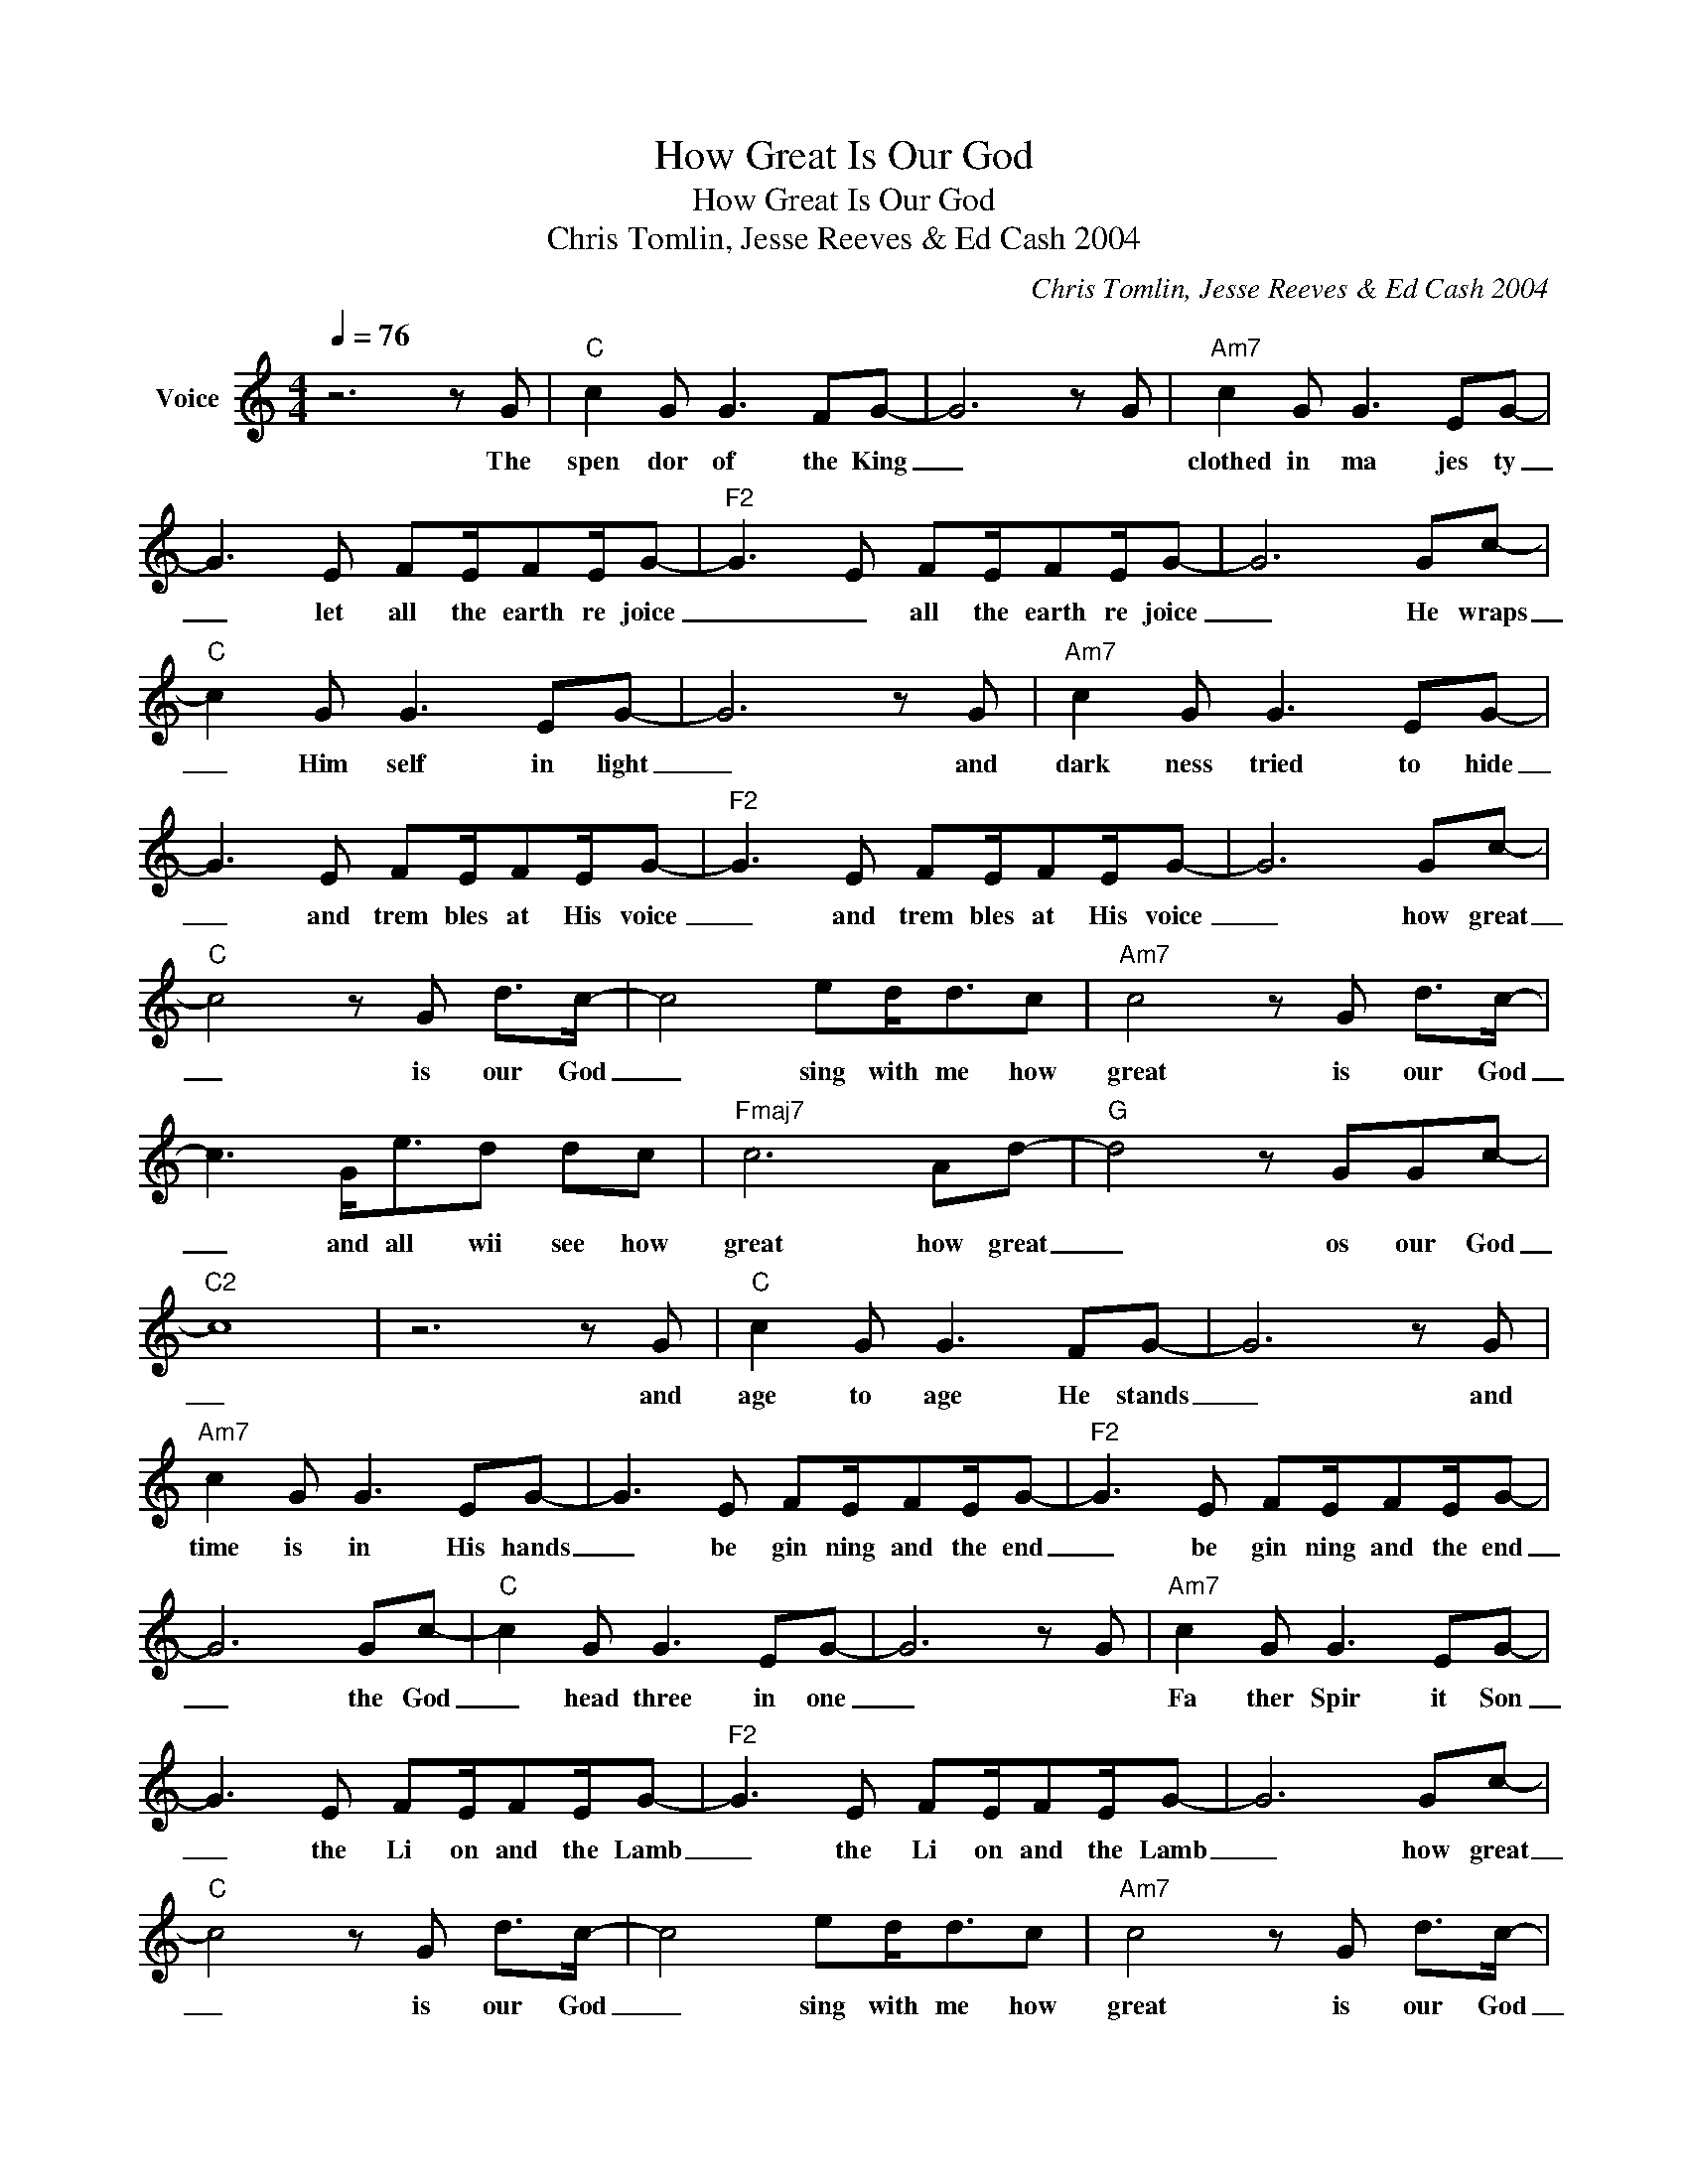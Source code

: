 X:1
T:How Great Is Our God
T:How Great Is Our God
T:Chris Tomlin, Jesse Reeves & Ed Cash 2004
C:Chris Tomlin, Jesse Reeves & Ed Cash 2004
Z:All Rights Reserved
L:1/8
Q:1/4=76
M:4/4
K:C
V:1 treble nm="Voice"
%%MIDI program 54
V:1
 z6 z G |"C" c2 G G3 FG- | G6 z G |"Am7" c2 G G3 EG- | G3 E FE/FE/G- |"F2" G3 E FE/FE/G- | G6 Gc- | %7
w: The|spen dor of the King|_|clothed in ma jes ty|_ let all the earth re joice|_ _ all the earth re joice|_ He wraps|
"C" c2 G G3 EG- | G6 z G |"Am7" c2 G G3 EG- | G3 E FE/FE/G- |"F2" G3 E FE/FE/G- | G6 Gc- | %13
w: _ Him self in light|_ and|dark ness tried to hide|_ and trem bles at His voice|_ and trem bles at His voice|_ how great|
"C" c4 z G d>c- | c4 ed<dc |"Am7" c4 z G d>c- | c3 G<ed dc |"Fmaj7" c6 Ad- |"G" d4 z GGc- | %19
w: _ is our God|_ sing with me how|great is our God|_ and all wii see how|great how great|_ os our God|
"C2" c8 | z6 z G |"C" c2 G G3 FG- | G6 z G |"Am7" c2 G G3 EG- | G3 E FE/FE/G- |"F2" G3 E FE/FE/G- | %26
w: _|and|age to age He stands|_ and|time is in His hands|_ be gin ning and the end|_ be gin ning and the end|
 G6 Gc- |"C" c2 G G3 EG- | G6 z G |"Am7" c2 G G3 EG- | G3 E FE/FE/G- |"F2" G3 E FE/FE/G- | G6 Gc- | %33
w: _ the God|_ head three in one|_|Fa ther Spir it Son|_ the Li on and the Lamb|_ the Li on and the Lamb|_ how great|
"C" c4 z G d>c- | c4 ed<dc |"Am7" c4 z G d>c- | c3 G<ed dc |"Fmaj7" c6 Ad- |"G" d4 z GGc- | %39
w: _ is our God|_ sing with me how|great is our God|_ and all will see how|great how great|_ is our God|
"C2" c8 |"C" e2 fe>dc d>c- | c8 |"Am7" e2 f e3 d>c- | c6 z d |"Fmaj7" e2 f e3 cd- |"G" d4 z Gee- | %46
w: _|name a bove _ _ all names|_|wor thy of all praise|_ my|heart will sing how great|_ is our God|
"C" e8 |"C" e2 fe>dc d>c- | c8 |"Am7" e2 f e3 d>c- | c6 z d |"Fmaj7" e2 f e3 cd- |"G" d4 z Gee- | %53
w: _|name a bove _ _ all names|_|wor thy of all praise|_ my|heart will sing how great|_ is our God|
"C" e8 | z6 Gc- |"C" c4 z G d>c- | c4 ed<dc |"Am7" c4 z G d>c- | c3 G<ed dc |"Fmaj7" c6 Ad- | %60
w: _|how great|_ is our God|_ sing with me how|great is our God|_ and all wii see how|great how great|
"G" d4 z GGc- |"C2" c8 |] %62
w: _ is our God|_|

